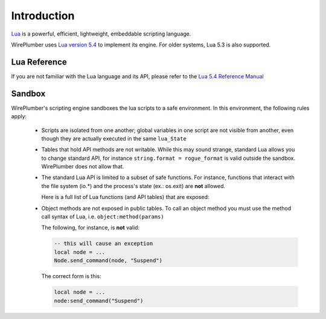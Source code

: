 .. _lua_introduction:

Introduction
============

`Lua <https://www.lua.org/>`_ is a powerful, efficient, lightweight,
embeddable scripting language.

WirePlumber uses `Lua version 5.4 <https://www.lua.org/versions.html>`_ to
implement its engine. For older systems, Lua 5.3 is also supported.

Lua Reference
-------------

If you are not familiar with the Lua language and its API, please refer to
the `Lua 5.4 Reference Manual <https://www.lua.org/manual/5.4/manual.html>`_

Sandbox
-------

WirePlumber's scripting engine sandboxes the lua scripts to a safe environment.
In this environment, the following rules apply:

  - Scripts are isolated from one another; global variables in one script
    are not visible from another, even though they are actually executed in
    the same ``lua_State``

  - Tables that hold API methods are not writable. While this may sound strange,
    standard Lua allows you to change standard API, for instance
    ``string.format = rogue_format`` is valid outside the sandbox.
    WirePlumber does not allow that.

  - The standard Lua API is limited to a subset of safe functions. For instance,
    functions that interact with the file system (io.*) and the process's state
    (ex.: os.exit) are **not** allowed.

    Here is a full list of Lua functions (and API tables) that are exposed:

    .. literalinclude:: ../../../modules/module-lua-scripting/wplua/sandbox.lua
      :language: lua
      :lines: 27-30

  - Object methods are not exposed in public tables. To call an object method
    you must use the method call syntax of Lua, i.e. ``object:method(params)``

    The following, for instance, is **not** valid:

    .. code-block:: lua

       -- this will cause an exception
       local node = ...
       Node.send_command(node, "Suspend")

    The correct form is this:

    .. code-block:: lua

       local node = ...
       node:send_command("Suspend")
